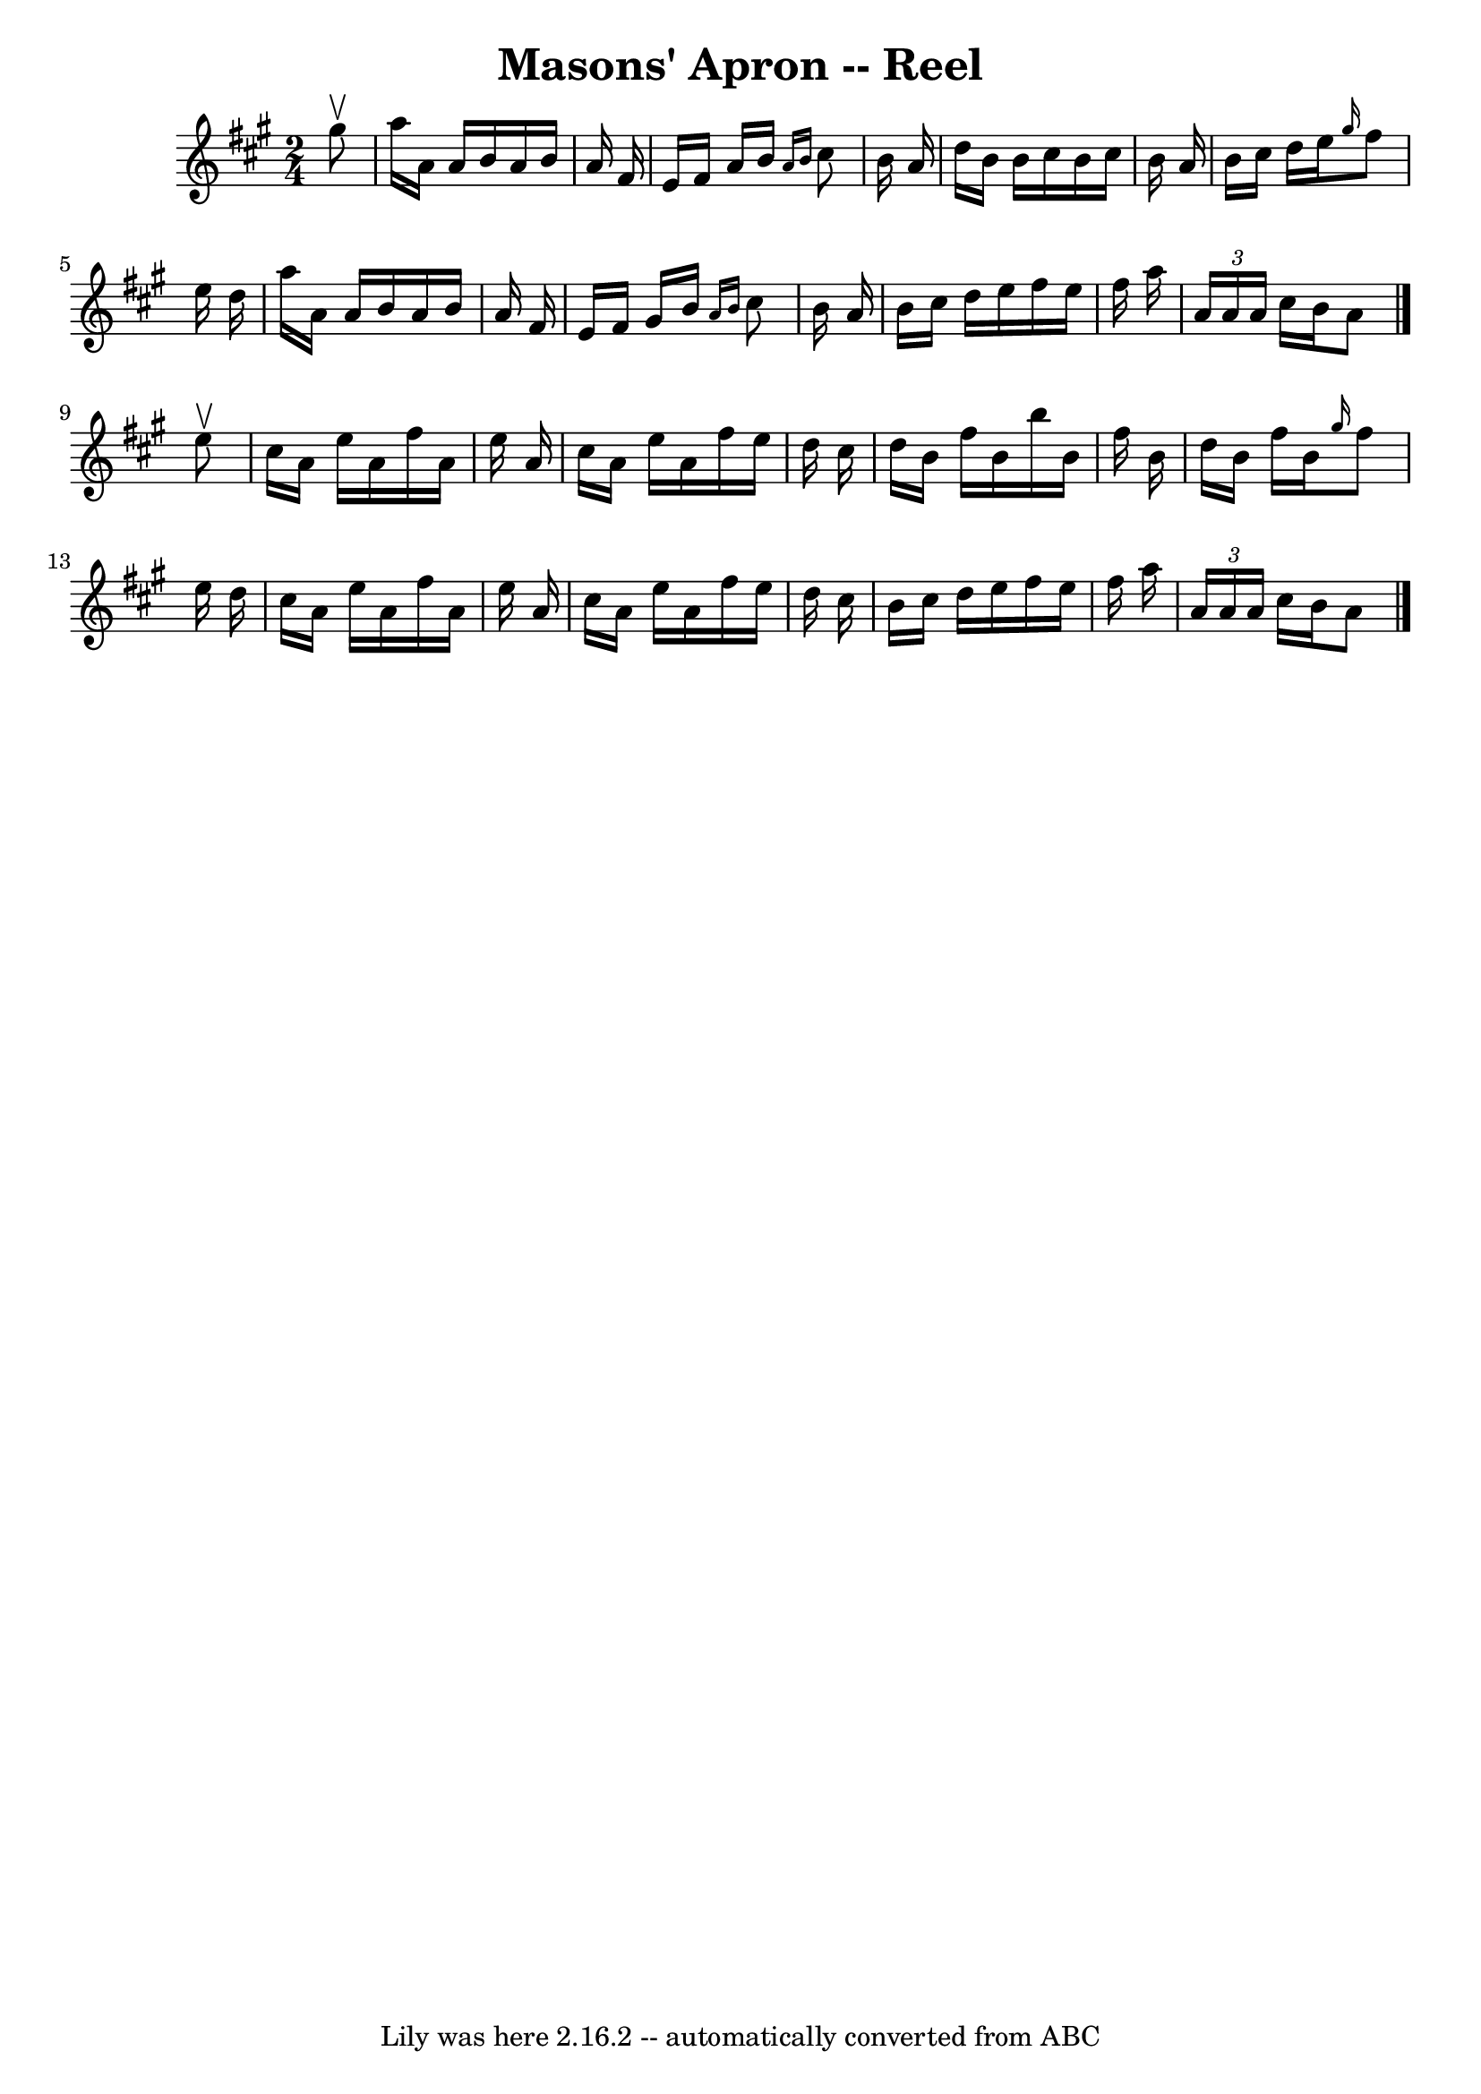 \version "2.7.40"
\header {
	book = "Ryan's Mammoth Collection"
	crossRefNumber = "1"
	footnotes = "\\\\380"
	tagline = "Lily was here 2.16.2 -- automatically converted from ABC"
	title = "Masons' Apron -- Reel"
}
voicedefault =  {
\set Score.defaultBarType = "empty"

\time 2/4 \key a \major   gis''8 ^\upbow \bar "|"     a''16    a'16    a'16    
b'16    a'16    b'16    a'16    fis'16    \bar "|"   e'16    fis'16    a'16    
b'16  \grace {    a'16    b'16  }   cis''8    b'16    a'16    \bar "|"   d''16  
  b'16    b'16    cis''16    b'16    cis''16    b'16    a'16    \bar "|"   b'16 
   cis''16    d''16    e''16  \grace {    gis''16  }   fis''8    e''16    d''16 
   \bar "|"     a''16    a'16    a'16    b'16    a'16    b'16    a'16    fis'16 
   \bar "|"   e'16    fis'16    gis'16    b'16  \grace {    a'16    b'16  }   
cis''8    b'16    a'16    \bar "|"   b'16    cis''16    d''16    e''16    
fis''16    e''16    fis''16    a''16    \bar "|"   \times 2/3 {   a'16    a'16  
  a'16  }   cis''16    b'16    a'8    \bar "|."     e''8 ^\upbow \bar "|"     
cis''16    a'16    e''16    a'16    fis''16    a'16    e''16    a'16    
\bar "|"   cis''16    a'16    e''16    a'16    fis''16    e''16    d''16    
cis''16    \bar "|"   d''16    b'16    fis''16    b'16    b''16    b'16    
fis''16    b'16    \bar "|"   d''16    b'16    fis''16    b'16  \grace {    
gis''16  }   fis''8    e''16    d''16    \bar "|"     cis''16    a'16    e''16  
  a'16    fis''16    a'16    e''16    a'16    \bar "|"   cis''16    a'16    
e''16    a'16    fis''16    e''16    d''16    cis''16    \bar "|"   b'16    
cis''16    d''16    e''16    fis''16    e''16    fis''16    a''16    \bar "|"   
\times 2/3 {   a'16    a'16    a'16  }   cis''16    b'16    a'8    \bar "|."   
}

\score{
    <<

	\context Staff="default"
	{
	    \voicedefault 
	}

    >>
	\layout {
	}
	\midi {}
}
